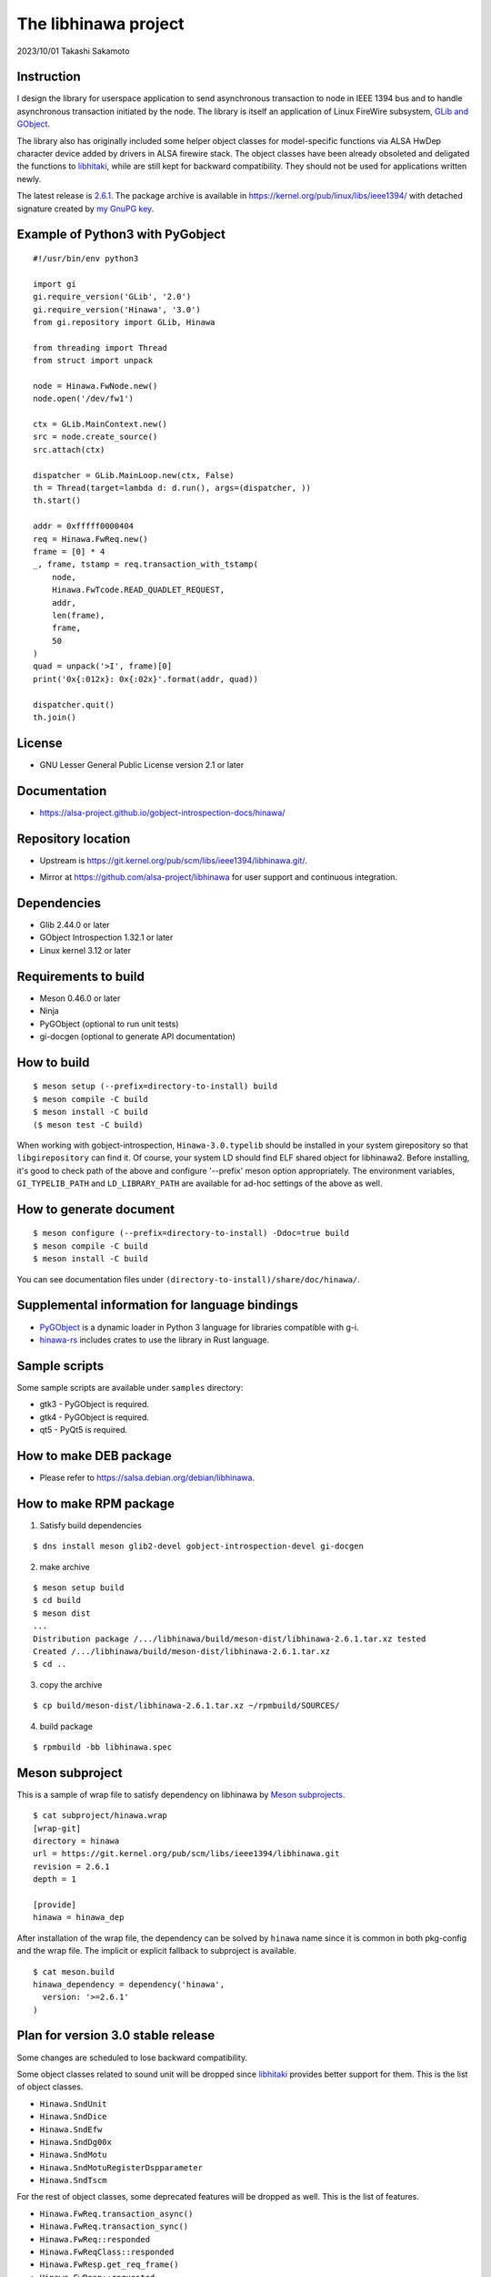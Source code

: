 =====================
The libhinawa project
=====================

2023/10/01
Takashi Sakamoto

Instruction
===========

I design the library for userspace application to send asynchronous transaction to node in
IEEE 1394 bus and to handle asynchronous transaction initiated by the node. The library is
itself an application of Linux FireWire subsystem,
`GLib and GObject <https://gitlab.gnome.org/GNOME/glib>`_.

The library also has originally included some helper object classes for model-specific functions
via ALSA HwDep character device added by drivers in ALSA firewire stack. The object classes have
been already obsoleted and deligated the functions to
`libhitaki <https://github.com/alsa-project/libhitaki>`_, while are still kept for backward
compatibility. They should not be used for applications written newly.

The latest release is `2.6.1 <https://git.kernel.org/pub/scm/libs/ieee1394/libhinawa.git/tag/?h=2.6.1>`_.
The package archive is available in `<https://kernel.org/pub/linux/libs/ieee1394/>`_ with detached
signature created by `my GnuPG key <https://git.kernel.org/pub/scm/docs/kernel/pgpkeys.git/tree/keys/B5A586C7D66FD341.asc>`_.

Example of Python3 with PyGobject
=================================

::

    #!/usr/bin/env python3

    import gi
    gi.require_version('GLib', '2.0')
    gi.require_version('Hinawa', '3.0')
    from gi.repository import GLib, Hinawa

    from threading import Thread
    from struct import unpack

    node = Hinawa.FwNode.new()
    node.open('/dev/fw1')

    ctx = GLib.MainContext.new()
    src = node.create_source()
    src.attach(ctx)

    dispatcher = GLib.MainLoop.new(ctx, False)
    th = Thread(target=lambda d: d.run(), args=(dispatcher, ))
    th.start()

    addr = 0xfffff0000404
    req = Hinawa.FwReq.new()
    frame = [0] * 4
    _, frame, tstamp = req.transaction_with_tstamp(
        node,
        Hinawa.FwTcode.READ_QUADLET_REQUEST,
        addr,
        len(frame),
        frame,
        50
    )
    quad = unpack('>I', frame)[0]
    print('0x{:012x}: 0x{:02x}'.format(addr, quad))

    dispatcher.quit()
    th.join()

License
=======

- GNU Lesser General Public License version 2.1 or later

Documentation
=============

- `<https://alsa-project.github.io/gobject-introspection-docs/hinawa/>`_

Repository location
===================

- Upstream is `<https://git.kernel.org/pub/scm/libs/ieee1394/libhinawa.git/>`_.
* Mirror at `<https://github.com/alsa-project/libhinawa>`_ for user support and continuous
  integration.

Dependencies
============

- Glib 2.44.0 or later
- GObject Introspection 1.32.1 or later
- Linux kernel 3.12 or later

Requirements to build
=====================

- Meson 0.46.0 or later
- Ninja
- PyGObject (optional to run unit tests)
- gi-docgen (optional to generate API documentation)

How to build
============

::

    $ meson setup (--prefix=directory-to-install) build
    $ meson compile -C build
    $ meson install -C build
    ($ meson test -C build)

When working with gobject-introspection, ``Hinawa-3.0.typelib`` should be
installed in your system girepository so that ``libgirepository`` can find
it. Of course, your system LD should find ELF shared object for libhinawa2.
Before installing, it's good to check path of the above and configure
'--prefix' meson option appropriately. The environment variables,
``GI_TYPELIB_PATH`` and ``LD_LIBRARY_PATH`` are available for ad-hoc settings
of the above as well.

How to generate document
========================

::

    $ meson configure (--prefix=directory-to-install) -Ddoc=true build
    $ meson compile -C build
    $ meson install -C build

You can see documentation files under ``(directory-to-install)/share/doc/hinawa/``.

Supplemental information for language bindings
==============================================

* `PyGObject <https://pygobject.readthedocs.io/>`_ is a dynamic loader in Python 3 language for
  libraries compatible with g-i.
* `hinawa-rs <https://git.kernel.org/pub/scm/libs/ieee1394/hinawa-rs.git>`_ includes crates to
  use the library in Rust language.

Sample scripts
==============

Some sample scripts are available under ``samples`` directory:

- gtk3 - PyGObject is required.
- gtk4 - PyGObject is required.
- qt5 - PyQt5 is required.

How to make DEB package
=======================

- Please refer to `<https://salsa.debian.org/debian/libhinawa>`_.

How to make RPM package
=======================

1. Satisfy build dependencies

::

    $ dns install meson glib2-devel gobject-introspection-devel gi-docgen

2. make archive

::

    $ meson setup build
    $ cd build
    $ meson dist
    ...
    Distribution package /.../libhinawa/build/meson-dist/libhinawa-2.6.1.tar.xz tested
    Created /.../libhinawa/build/meson-dist/libhinawa-2.6.1.tar.xz
    $ cd ..

3. copy the archive

::

    $ cp build/meson-dist/libhinawa-2.6.1.tar.xz ~/rpmbuild/SOURCES/

4. build package

::

    $ rpmbuild -bb libhinawa.spec

Meson subproject
================

This is a sample of wrap file to satisfy dependency on libhinawa by
`Meson subprojects <https://mesonbuild.com/Subprojects.html>`_.

::

    $ cat subproject/hinawa.wrap
    [wrap-git]
    directory = hinawa
    url = https://git.kernel.org/pub/scm/libs/ieee1394/libhinawa.git
    revision = 2.6.1
    depth = 1
    
    [provide]
    hinawa = hinawa_dep

After installation of the wrap file, the dependency can be solved by ``hinawa`` name since it is
common in both pkg-config and the wrap file. The implicit or explicit fallback to subproject is
available.

::

    $ cat meson.build
    hinawa_dependency = dependency('hinawa',
      version: '>=2.6.1'
    )

Plan for version 3.0 stable release
===================================

Some changes are scheduled to lose backward compatibility.

Some object classes related to sound unit will be dropped since
`libhitaki <https://github.com/alsa-project/libhitaki>`_ provides better support for them. This is
the list of object classes.

* ``Hinawa.SndUnit``
* ``Hinawa.SndDice``
* ``Hinawa.SndEfw``
* ``Hinawa.SndDg00x``
* ``Hinawa.SndMotu``
* ``Hinawa.SndMotuRegisterDspparameter``
* ``Hinawa.SndTscm``

For the rest of object classes, some deprecated features will be dropped as well. This is the list
of features.

* ``Hinawa.FwReq.transaction_async()``
* ``Hinawa.FwReq.transaction_sync()``
* ``Hinawa.FwReq::responded``
* ``Hinawa.FwReqClass::responded``
* ``Hinawa.FwResp.get_req_frame()``
* ``Hinawa.FwResp::requested``
* ``Hinawa.FwResp::requested2``
* ``Hinawa.FwRespClass::requested``
* ``Hinawa.FwRespClass::requested2``
* ``Hinawa.FwFcp::responded``
* ``Hinawa.FwFcpClass::responded``

The prototypes for some functions will be changed to return gboolean value for error reporting
according to GNOME convention. This is the list of functions.

* ``Hinawa.FwNode.open()``
* ``Hinawa.FwNode.get_config_rom()``
* ``Hinawa.FwNode.create_source()``
* ``Hinawa.FwReq.transaction()``
* ``Hinawa.FwResp.reserve()``
* ``Hinawa.FwResp.reserve_within_region()``
* ``Hinawa.FwFcp.bind()``
* ``Hinawa.FwFcp.unbind()``
* ``Hinawa.FwFcp.command()``
* ``Hinawa.FwFcp.avc_transaction()``

The other features will be kept as is.

Deprecated signals and methods since v2.6 release
=================================================

Some signal and method are obsoleted by alternative ones.

* ``Hinawa.FwReq::transaction_async``.
    * Use ``Hinawa.FwReq.request`` instead.
* ``Hinawa.FwReq::transaction_sync``.
    * Use ``Hinawa.FwReq.transaction_with_tstamp`` instead.
* ``Hinawa.FwReq::responded``
    * Use ``Hinawa.FwReq::responded2`` instead.
* ``Hinawa.FwReqClass.responded``.
    * Use ``Hinawa.FwReqClass.responded2`` instead.
* ``Hinawa.FwResp.requested``
    * Use ``Hinawa.FwResp.requested2`` instead.
* ``Hinawa.FwRespClass.requested``
    * Use ``Hinawa.FwRespClass.requested2`` instead.
* ``Hinawa.FwFcp.responded``
    * Use ``Hinawa.FwFcp.responded2`` instead.
* ``Hinawa.FwFcpClass.responded``
    * Use ``Hinawa.FwFcpClass.responded2`` instead.
* ``Hinawa.FwFcp.command()``
    * Use ``Hinawa.FwFcp.command_with_tstamp()`` instead.
* ``Hinawa.FwFcp.avc_transaction()``
    * Use ``Hinawa.FwFcp.avc_transaction_with_tstamp()`` instead.

Deprecated object classes since v2.5 release
============================================

As I noted, some object classes are deprecated since `libhitaki <https://github.com/alsa-project/libhitaki>`_
is newly released with alternative classes. This is a list of the combination between deprecated
classes and alternatives:

- Hinawa.SndUnit / Hitaki.SndUnit
- Hinawa.SndDice / Hitaki.SndDice
- Hinawa.SndDg00x / Hitaki.SndDigi00x
- Hinawa.SndEfw / Hitaki.SndEfw
- Hinawa.SndMotu / Hitaki.SndMotu
- Hinawa.SndMotuRegisterDspParameter / Hitaki.SndMotuRegisterDspParameter
- Hinawa.SndTscm / Hitaki.SndTascam

Some GObject enumerations are also deprecated by the same reason. This is the list:

- Hinawa.SndUnitType / Hitaki.AlsaFirewireType
- Hinawa.SndUnitError / Hitaki.AlsaFirewireError
- Hinawa.SndEfwStatus / Hitaki.SndEfwError

Some instance properties are rewritten by GObject Interface. This is the list:

- Hinawa.SndUnit:card / Hitaki.AlsaFirewire:card-id
- Hinawa.SndUnit:device / Hitaki.AlsaFirewire:node-device
- Hinawa.SndUnit:guid / Hitaki.AlsaFirewire:guid
- Hinawa.SndUnit:streaming / Hitaki.AlsaFirewire:is-locked
- Hinawa.SndUnit:type / Hitaki.AlsaFirewire:unit-type

Some instance signals are rewritten by GObject Interface as well. This is the list:

- Hinawa.SndUnit::disconnected / use property change notify of Hitaki.AlsaFirewire:is-locked
- Hinawa.SndUnit::lock-status / use property change notify of Hitaki.AlsaFirewire:is-disconnected
- Hinawa.SndDg00x::message / Hitaki.QuadletNotification::notified
- Hinawa.SndDice::notified / Hitaki.QuadletNotification::notified
- Hinawa.SndMotu::notified / Hitaki.QuadletNotification::notified
- Hinawa.SndEfw::responded / Hitaki.EfwProtocol::responded
- Hinawa.SndMotu::register-dsp-changed / Hitaki.MotuRegisterDsp::changed

Some instance methods are rewritten by GObject Interface as well:

- Hinawa.SndUnit.create_source() / Hitaki.AlsaFirewire.create_source()

- Hinawa.SndUnit.lock() / Hitaki.AlsaFirewire.lock()
- Hinawa.SndUnit.unlock() / Hitaki.AlsaFirewire.unlock()
- Hinawa.SndUnit.open() / Hitaki.AlsaFirewire.open()
- Hinawa.SndDg00x.open() / Hitaki.AlsaFirewire.open()
- Hinawa.SndDice.open() / Hitaki.AlsaFirewire.open()
- Hinawa.SndEfw.open() / Hitaki.AlsaFirewire.open()
- Hinawa.SndMotu.open() / Hitaki.AlsaFirewire.open()
- Hinawa.SndTascam.open() / Hitaki.AlsaFirewire.open()
- Hinawa.SndEfw.transaction_async() / Hitaki.EfwProtocol.transmit_request()
- Hinawa.SndEfw.transaction_sync() / Hitaki.EfwProtocol.transaction()
- Hinawa.SndMotu.read_register_dsp_parameter() / Hitaki.MotuRegisterDsp.read_parameter()
- Hinawa.SndMotu.read_register_dsp_meter() / Hitaki.MotuRegisterDsp.read_byte_meter()
- Hinawa.SndMotu.read_command_dsp_meter() / Hitaki.MotuCommandDsp.read_float_meter()
- Hinawa.SndTscm.get_state() /  Hitaki.TascamProtocol.read_state()

Some GObject enumeration and methods are dropped due to some reasons:

- Hinawa.SndDiceError

  - (unused)

- Hinawa.SndUnit.get_node()

  - Please instantiate Hinawa.FwNode according to Hitaki.AlsaFirewire:node-device

- Hinawa.SndDice.transaction()

  - Please wait for Hitaki.SndDice::notified signal after any request transaction which causes
    the notification.

- Hinawa.SndEfw.transaction()

  - This is already deprecated. Hitaki.SndEfw.transaction() is available instead.

Lose of backward compatibility from v1 release.
===============================================

- HinawaFwUnit

  - This gobject class is dropped. Instead, HinawaFwNode should be used
    to communicate to the node on IEEE 1394 bus.

- HinawaFwReq/HinawaFwResp/HinawaFwFcp

  - Any API with arguments for HinawaFwUnit is dropped. Instead, use APIs
    with arguments for HinawaFwNode.
  - Any API with arguments for GByteArray is dropped. Instead, use APIs with
    arguments for guint8(buffer) and gsize(buffer length).

- HinawaSndEfw/HinawaSndDice

  - Any API with arguments for GArray is dropped. Instead, use APIs with
    arguments for guint32(buffer) and gsize(buffer length).

- I/O thread

  - No thread is launched internally for event dispatcher. Instead, retrieve
    GSource from HinawaFwNode and HinawaSndUnit and use it with GMainContext
    for event dispatcher. When no dispatcher runs, timeout occurs for any
    transaction.

- Notifier thread

  - No thread is launched internally for GObject signal notifier. Instead,
    implement another thread for your notifier by your own and delegate any
    transaction into it. This is required to prevent I/O thread to be stalled
    because of waiting for an additional event of the transaction.
